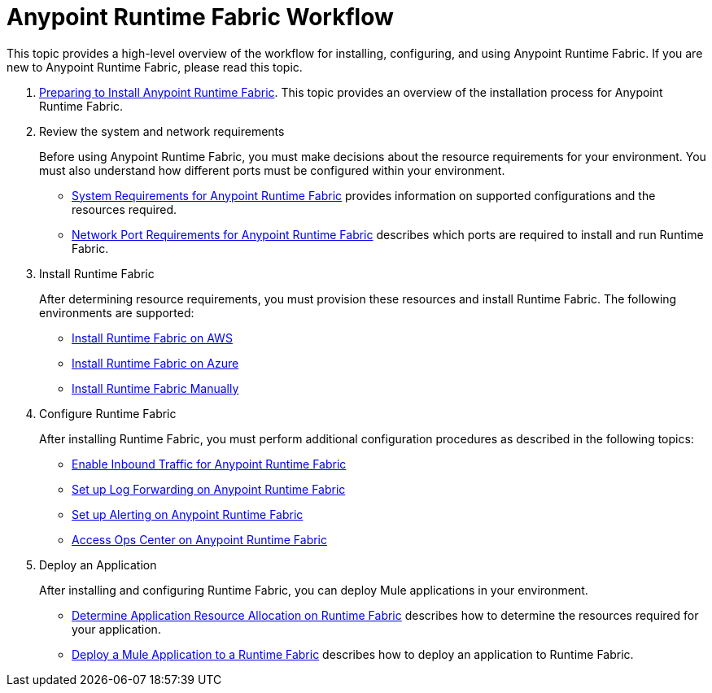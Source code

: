 =  Anypoint Runtime Fabric Workflow

This topic provides a high-level overview of the workflow for installing, configuring, and using Anypoint Runtime Fabric. If you are new to Anypoint Runtime Fabric, please read this topic.

. link:/anypoint-runtime-fabric/v/1.0/installation[Preparing to Install Anypoint Runtime Fabric]. This topic provides an overview of the installation process for Anypoint Runtime Fabric.

. Review the system and network requirements
+
Before using Anypoint Runtime Fabric, you must make decisions about the resource requirements for your environment. You must also understand how different ports must be configured within your environment.
+
* link:/anypoint-runtime-fabric/v/1.0/install-sys-reqs[System Requirements for Anypoint Runtime Fabric] provides information on supported configurations and the resources required.
* link:/anypoint-runtime-fabric/v/1.0/install-port-reqs[Network Port Requirements for Anypoint Runtime Fabric] describes which ports are required to install and run Runtime Fabric.

. Install Runtime Fabric
+
After determining resource requirements, you must provision these resources and install Runtime Fabric. The following environments are supported:
+
* link:/anypoint-runtime-fabric/v/1.0/install-aws[Install Runtime Fabric on AWS]
* link:/anypoint-runtime-fabric/v/1.0/install-azure[Install Runtime Fabric on Azure]
* link:/anypoint-runtime-fabric/v/1.0/install-manual[Install Runtime Fabric Manually]

. Configure Runtime Fabric
+
After installing Runtime Fabric, you must perform additional configuration procedures as described in the following topics:
+
* link:/anypoint-runtime-fabric/v/1.0/enable-inbound-traffic[Enable Inbound Traffic for Anypoint Runtime Fabric]
* link:/anypoint-runtime-fabric/v/1.0/configure-log-forwarding[Set up Log Forwarding on Anypoint Runtime Fabric]
* link:/anypoint-runtime-fabric/v/1.0/configure-alerting[Set up Alerting on Anypoint Runtime Fabric]
* link:/anypoint-runtime-fabric/v/1.0/using-opscenter[Access Ops Center on Anypoint Runtime Fabric]

. Deploy an Application
+
After installing and configuring Runtime Fabric, you can deploy Mule applications in your environment.
+
* link:/anypoint-runtime-fabric/v/1.0/deploy-resource-allocation[Determine Application Resource Allocation on Runtime Fabric] describes how to determine the resources required for your application.
* link:/anypoint-runtime-fabric/v/1.0/deploy-to-runtime-fabric[Deploy a Mule Application to a Runtime Fabric] describes how to deploy an application to Runtime Fabric.
